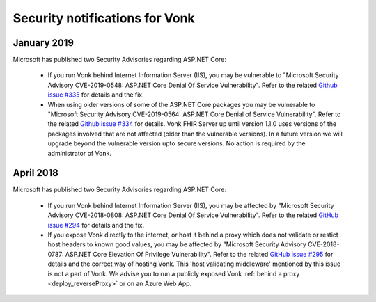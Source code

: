 .. _vonk_securitynotes:

Security notifications for Vonk
===============================

January 2019
------------

Microsoft has published two Security Advisories regarding ASP.NET Core:

   * If you run Vonk behind Internet Information Server (IIS), you may be vulnerable to "Microsoft Security Advisory CVE-2019-0548: ASP.NET Core Denial Of Service Vulnerability".
     Refer to the related `Github issue #335 <https://github.com/aspnet/Announcements/issues/335>`_ for details and the fix.
   * When using older versions of some of the ASP.NET Core packages you may be vulnerable to "Microsoft Security Advisory CVE-2019-0564: ASP.NET Core Denial of Service Vulnerability".
     Refer to the related `Github issue #334 <https://github.com/aspnet/Announcements/issues/334>`_ for details.
     Vonk FHIR Server up until version 1.1.0 uses versions of the packages involved that are not affected (older than the vulnerable versions). In a future version we will upgrade beyond the vulnerable version upto secure versions. No action is required by the administrator of Vonk.

April 2018
----------

Microsoft has published two Security Advisories regarding ASP.NET Core:

   * If you run Vonk behind Internet Information Server (IIS), you may be affected by "Microsoft Security Advisory CVE-2018-0808: ASP.NET Core Denial Of Service Vulnerability". 
     Refer to the related `GitHub issue #294 <https://github.com/aspnet/Announcements/issues/294>`_ for details and the fix.
   * If you expose Vonk directly to the internet, or host it behind a proxy which does not validate or restict host headers to known good values, you may be affected by "Microsoft Security Advisory CVE-2018-0787: ASP.NET Core Elevation Of Privilege Vulnerability".
     Refer to the related `GitHub issue #295 <https://github.com/aspnet/Announcements/issues/295>`_ for details and the correct way of hosting Vonk.
     This 'host validating middleware' mentioned by this issue is not a part of Vonk. We advise you to run a publicly exposed Vonk :ref:`behind a proxy <deploy_reverseProxy>` or on an Azure Web App. 

